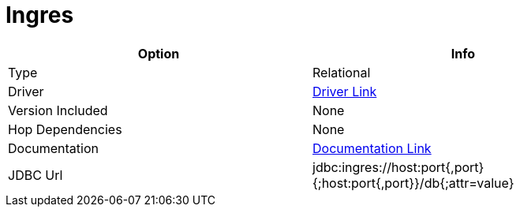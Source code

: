 ////
Licensed to the Apache Software Foundation (ASF) under one
or more contributor license agreements.  See the NOTICE file
distributed with this work for additional information
regarding copyright ownership.  The ASF licenses this file
to you under the Apache License, Version 2.0 (the
"License"); you may not use this file except in compliance
with the License.  You may obtain a copy of the License at
  http://www.apache.org/licenses/LICENSE-2.0
Unless required by applicable law or agreed to in writing,
software distributed under the License is distributed on an
"AS IS" BASIS, WITHOUT WARRANTIES OR CONDITIONS OF ANY
KIND, either express or implied.  See the License for the
specific language governing permissions and limitations
under the License.
////
[[database-plugins-ingres]]
:documentationPath: /database/databases/
:language: en_US

= Ingres

[width="90%",cols="2*",options="header"]
|===
| Option | Info
|Type | Relational
|Driver | https://esd.actian.com/product/drivers/JDBC/java/JDBC[Driver Link]
|Version Included | None
|Hop Dependencies | None
|Documentation | https://docs.actian.com/ingres/11.0/index.html#page/Connectivity%2FJDBC_Driver_and_Data_Source_Classes.htm%23[Documentation Link]
|JDBC Url | jdbc:ingres://host:port{,port}{;host:port{,port}}/db{;attr=value}
|===
